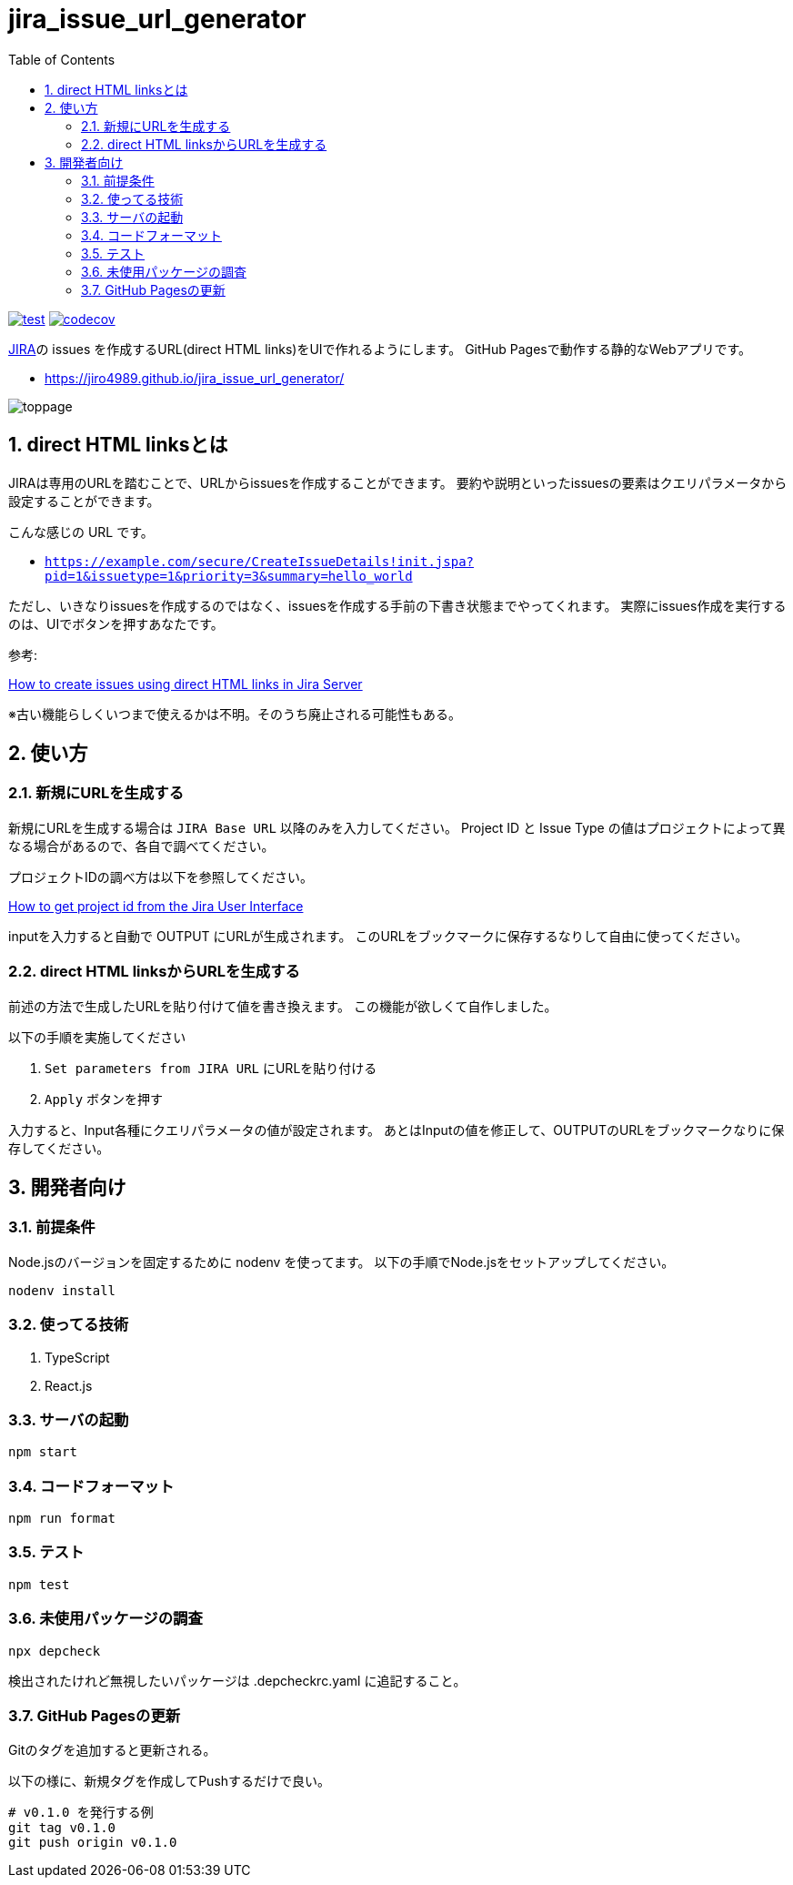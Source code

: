 = jira_issue_url_generator
:toc: left
:sectnums:

image:https://github.com/jiro4989/jira_issue_url_generator/workflows/test/badge.svg[test, link=https://github.com/jiro4989/jira_issue_url_generator/actions]
image:https://codecov.io/gh/jiro4989/jira_issue_url_generator/branch/main/graph/badge.svg[codecov, link=https://codecov.io/gh/jiro4989/jira_issue_url_generator]

https://www.atlassian.com/software/jira[JIRA]の issues を作成するURL(direct HTML links)をUIで作れるようにします。
GitHub Pagesで動作する静的なWebアプリです。

* https://jiro4989.github.io/jira_issue_url_generator/

image:./docs/toppage.png[toppage]

== direct HTML linksとは

JIRAは専用のURLを踏むことで、URLからissuesを作成することができます。
要約や説明といったissuesの要素はクエリパラメータから設定することができます。

こんな感じの URL です。

* `https://example.com/secure/CreateIssueDetails!init.jspa?pid=1&issuetype=1&priority=3&summary=hello_world`

ただし、いきなりissuesを作成するのではなく、issuesを作成する手前の下書き状態までやってくれます。
実際にissues作成を実行するのは、UIでボタンを押すあなたです。

参考:

https://confluence.atlassian.com/jirakb/how-to-create-issues-using-direct-html-links-in-jira-server-159474.html[How to create issues using direct HTML links in Jira Server]

※古い機能らしくいつまで使えるかは不明。そのうち廃止される可能性もある。

== 使い方

=== 新規にURLを生成する

新規にURLを生成する場合は `JIRA Base URL` 以降のみを入力してください。
Project ID と Issue Type の値はプロジェクトによって異なる場合があるので、各自で調べてください。

プロジェクトIDの調べ方は以下を参照してください。

https://ja.confluence.atlassian.com/jirakb/how-to-get-project-id-from-the-jira-user-interface-827341414.html[How to get project id from the Jira User Interface]

inputを入力すると自動で OUTPUT にURLが生成されます。
このURLをブックマークに保存するなりして自由に使ってください。

=== direct HTML linksからURLを生成する

前述の方法で生成したURLを貼り付けて値を書き換えます。
この機能が欲しくて自作しました。

以下の手順を実施してください

. `Set parameters from JIRA URL` にURLを貼り付ける
. `Apply` ボタンを押す

入力すると、Input各種にクエリパラメータの値が設定されます。
あとはInputの値を修正して、OUTPUTのURLをブックマークなりに保存してください。

== 開発者向け

=== 前提条件

Node.jsのバージョンを固定するために nodenv を使ってます。
以下の手順でNode.jsをセットアップしてください。

[source,bash]
----
nodenv install
----

=== 使ってる技術

. TypeScript
. React.js

=== サーバの起動

[source,bash]
----
npm start
----

=== コードフォーマット

[source,bash]
----
npm run format
----

=== テスト

[source,bash]
----
npm test
----

=== 未使用パッケージの調査

[source,bash]
----
npx depcheck
----

検出されたけれど無視したいパッケージは .depcheckrc.yaml に追記すること。

=== GitHub Pagesの更新

Gitのタグを追加すると更新される。

以下の様に、新規タグを作成してPushするだけで良い。

[source,bash]
----
# v0.1.0 を発行する例
git tag v0.1.0
git push origin v0.1.0
----
